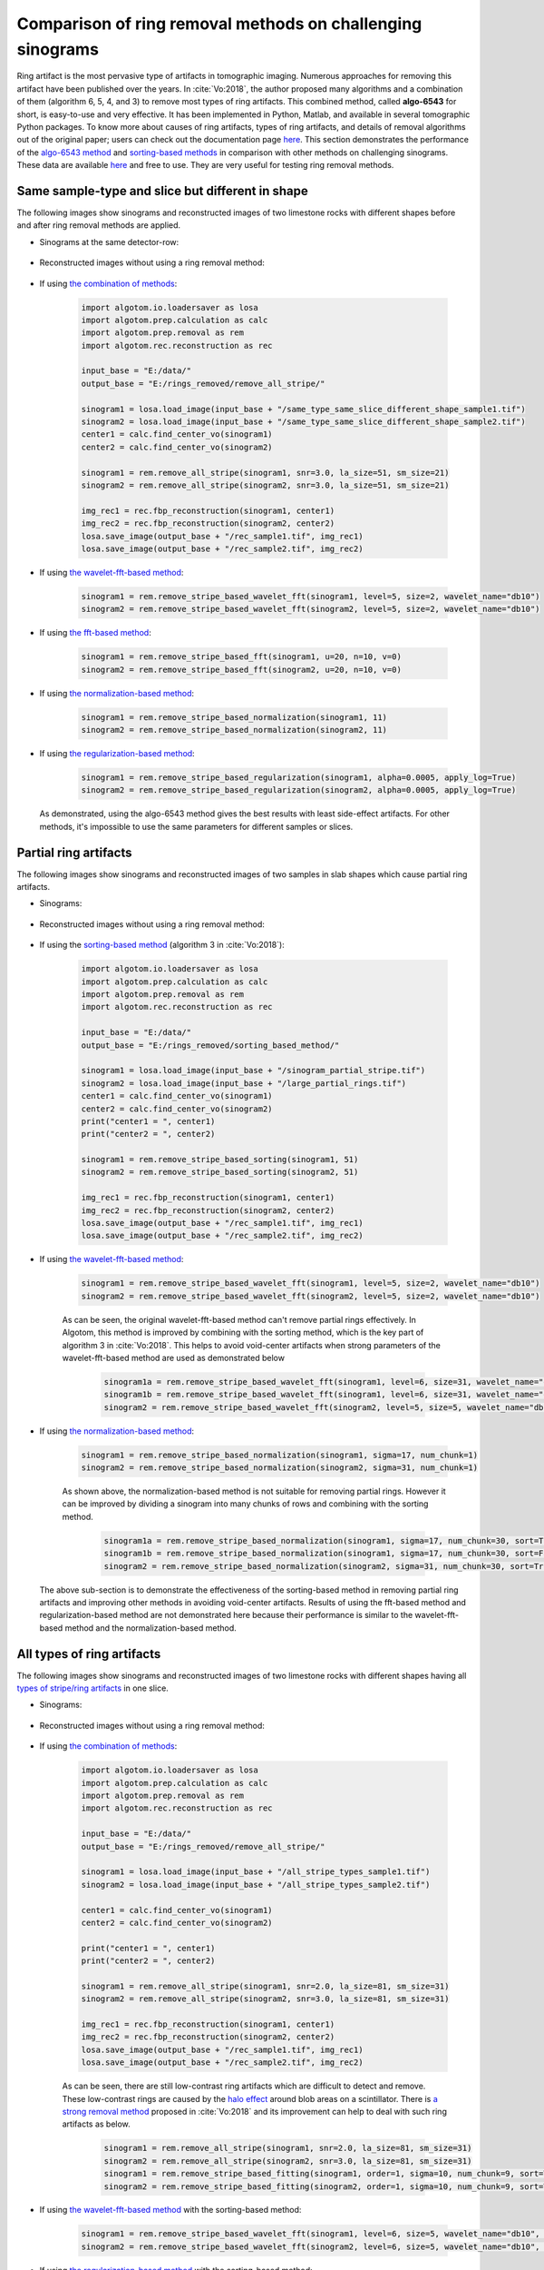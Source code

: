 Comparison of ring removal methods on challenging sinograms
===========================================================

Ring artifact is the most pervasive type of artifacts in tomographic imaging. Numerous approaches for removing this
artifact have been published over the years. In :cite:`Vo:2018`, the author proposed many algorithms and a combination
of them (algorithm 6, 5, 4, and 3) to remove most types of ring artifacts. This combined method,
called **algo-6543** for short, is easy-to-use and very effective. It has been implemented in Python, Matlab,
and available in several tomographic Python packages. To know more about causes of ring artifacts, types of ring
artifacts, and details of removal algorithms out of the original paper; users can check out the documentation page
`here <https://sarepy.readthedocs.io/>`__. This section demonstrates the performance of the
`algo-6543 method <https://algotom.readthedocs.io/en/latest/toc/api/algotom.prep.removal.html#algotom.prep.removal.remove_all_stripe>`__
and `sorting-based methods <https://algotom.readthedocs.io/en/latest/toc/api/algotom.prep.removal.html#algotom.prep.removal.remove_stripe_based_sorting>`__
in comparison with other methods on challenging sinograms. These data are available `here <https://github.com/nghia-vo/sarepy/tree/master/data>`__
and free to use. They are very useful for testing ring removal methods.

Same sample-type and slice but different in shape
-------------------------------------------------

The following images show sinograms and reconstructed images of two limestone rocks with different shapes before and
after ring removal methods are applied.

-   Sinograms at the same detector-row:

        .. image:: section4_4/figs/img_4_4_1.jpg
            :name: img_4_4_1
            :width: 100 %
            :align: center

-   Reconstructed images without using a ring removal method:

        .. image:: section4_4/figs/img_4_4_2.jpg
            :name: img_4_4_2
            :width: 100 %
            :align: center

-   If using `the combination of methods <https://algotom.readthedocs.io/en/latest/toc/api/algotom.prep.removal.html#algotom.prep.removal.remove_all_stripe>`__:

        .. code-block:: python

            import algotom.io.loadersaver as losa
            import algotom.prep.calculation as calc
            import algotom.prep.removal as rem
            import algotom.rec.reconstruction as rec

            input_base = "E:/data/"
            output_base = "E:/rings_removed/remove_all_stripe/"

            sinogram1 = losa.load_image(input_base + "/same_type_same_slice_different_shape_sample1.tif")
            sinogram2 = losa.load_image(input_base + "/same_type_same_slice_different_shape_sample2.tif")
            center1 = calc.find_center_vo(sinogram1)
            center2 = calc.find_center_vo(sinogram2)

            sinogram1 = rem.remove_all_stripe(sinogram1, snr=3.0, la_size=51, sm_size=21)
            sinogram2 = rem.remove_all_stripe(sinogram2, snr=3.0, la_size=51, sm_size=21)

            img_rec1 = rec.fbp_reconstruction(sinogram1, center1)
            img_rec2 = rec.fbp_reconstruction(sinogram2, center2)
            losa.save_image(output_base + "/rec_sample1.tif", img_rec1)
            losa.save_image(output_base + "/rec_sample2.tif", img_rec2)

        .. image:: section4_4/figs/img_4_4_3.jpg
            :name: img_4_4_3
            :width: 100 %
            :align: center

-   If using `the wavelet-fft-based method <https://algotom.readthedocs.io/en/latest/toc/api/algotom.prep.removal.html#algotom.prep.removal.remove_stripe_based_wavelet_fft>`__:

        .. code-block:: python

            sinogram1 = rem.remove_stripe_based_wavelet_fft(sinogram1, level=5, size=2, wavelet_name="db10")
            sinogram2 = rem.remove_stripe_based_wavelet_fft(sinogram2, level=5, size=2, wavelet_name="db10")

        .. image:: section4_4/figs/img_4_4_4.jpg
            :name: img_4_4_4
            :width: 100 %
            :align: center

-   If using `the fft-based method <https://algotom.readthedocs.io/en/latest/toc/api/algotom.prep.removal.html#algotom.prep.removal.remove_stripe_based_fft>`__:

        .. code-block:: python

            sinogram1 = rem.remove_stripe_based_fft(sinogram1, u=20, n=10, v=0)
            sinogram2 = rem.remove_stripe_based_fft(sinogram2, u=20, n=10, v=0)

        .. image:: section4_4/figs/img_4_4_5.jpg
            :name: img_4_4_5
            :width: 100 %
            :align: center

-   If using `the normalization-based method <https://algotom.readthedocs.io/en/latest/toc/api/algotom.prep.removal.html#algotom.prep.removal.remove_stripe_based_normalization>`__:

        .. code-block:: python

            sinogram1 = rem.remove_stripe_based_normalization(sinogram1, 11)
            sinogram2 = rem.remove_stripe_based_normalization(sinogram2, 11)

        .. image:: section4_4/figs/img_4_4_6.jpg
            :name: img_4_4_6
            :width: 100 %
            :align: center

-   If using `the regularization-based method <https://algotom.readthedocs.io/en/latest/toc/api/algotom.prep.removal.html#algotom.prep.removal.remove_stripe_based_regularization>`__:

        .. code-block:: python

            sinogram1 = rem.remove_stripe_based_regularization(sinogram1, alpha=0.0005, apply_log=True)
            sinogram2 = rem.remove_stripe_based_regularization(sinogram2, alpha=0.0005, apply_log=True)

        .. image:: section4_4/figs/img_4_4_7.jpg
            :name: img_4_4_7
            :width: 100 %
            :align: center

    As demonstrated, using the algo-6543 method gives the best results with least side-effect artifacts.
    For other methods, it's impossible to use the same parameters for different samples or slices.

Partial ring artifacts
----------------------

The following images show sinograms and reconstructed images of two samples in slab shapes
which cause partial ring artifacts.

-   Sinograms:

        .. image:: section4_4/figs/img_4_4_8.jpg
            :name: img_4_4_8
            :width: 100 %
            :align: center

-   Reconstructed images without using a ring removal method:

        .. image:: section4_4/figs/img_4_4_9.jpg
            :name: img_4_4_9
            :width: 100 %
            :align: center

-   If using the `sorting-based method <https://algotom.readthedocs.io/en/latest/toc/api/algotom.prep.removal.html#algotom.prep.removal.remove_stripe_based_sorting>`__
    (algorithm 3 in :cite:`Vo:2018`):

        .. code-block:: python

            import algotom.io.loadersaver as losa
            import algotom.prep.calculation as calc
            import algotom.prep.removal as rem
            import algotom.rec.reconstruction as rec

            input_base = "E:/data/"
            output_base = "E:/rings_removed/sorting_based_method/"

            sinogram1 = losa.load_image(input_base + "/sinogram_partial_stripe.tif")
            sinogram2 = losa.load_image(input_base + "/large_partial_rings.tif")
            center1 = calc.find_center_vo(sinogram1)
            center2 = calc.find_center_vo(sinogram2)
            print("center1 = ", center1)
            print("center2 = ", center2)

            sinogram1 = rem.remove_stripe_based_sorting(sinogram1, 51)
            sinogram2 = rem.remove_stripe_based_sorting(sinogram2, 51)

            img_rec1 = rec.fbp_reconstruction(sinogram1, center1)
            img_rec2 = rec.fbp_reconstruction(sinogram2, center2)
            losa.save_image(output_base + "/rec_sample1.tif", img_rec1)
            losa.save_image(output_base + "/rec_sample2.tif", img_rec2)

        .. image:: section4_4/figs/img_4_4_10.jpg
            :name: img_4_4_10
            :width: 100 %
            :align: center

-   If using `the wavelet-fft-based method <https://algotom.readthedocs.io/en/latest/toc/api/algotom.prep.removal.html#algotom.prep.removal.remove_stripe_based_wavelet_fft>`__:

        .. code-block:: python

            sinogram1 = rem.remove_stripe_based_wavelet_fft(sinogram1, level=5, size=2, wavelet_name="db10")
            sinogram2 = rem.remove_stripe_based_wavelet_fft(sinogram2, level=5, size=2, wavelet_name="db10")

        .. image:: section4_4/figs/img_4_4_11.jpg
            :name: img_4_4_11
            :width: 100 %
            :align: center

        As can be seen, the original wavelet-fft-based method can't remove partial rings effectively.
        In Algotom, this method is improved by combining with the sorting method, which is the key part
        of algorithm 3 in :cite:`Vo:2018`. This helps to avoid void-center artifacts when strong parameters
        of the wavelet-fft-based method are used as demonstrated below

            .. code-block:: python

                sinogram1a = rem.remove_stripe_based_wavelet_fft(sinogram1, level=6, size=31, wavelet_name="db10", sort=True)
                sinogram1b = rem.remove_stripe_based_wavelet_fft(sinogram1, level=6, size=31, wavelet_name="db10", sort=False)
                sinogram2 = rem.remove_stripe_based_wavelet_fft(sinogram2, level=5, size=5, wavelet_name="db10", sort=True)


            .. image:: section4_4/figs/img_4_4_12.jpg
                :name: img_4_4_12
                :width: 100 %
                :align: center

-   If using `the normalization-based method <https://algotom.readthedocs.io/en/latest/toc/api/algotom.prep.removal.html#algotom.prep.removal.remove_stripe_based_normalization>`__:

        .. code-block:: python

            sinogram1 = rem.remove_stripe_based_normalization(sinogram1, sigma=17, num_chunk=1)
            sinogram2 = rem.remove_stripe_based_normalization(sinogram2, sigma=31, num_chunk=1)

        .. image:: section4_4/figs/img_4_4_13.jpg
            :name: img_4_4_13
            :width: 100 %
            :align: center

        As shown above, the normalization-based method is not suitable for removing partial rings. However
        it can be improved by dividing a sinogram into many chunks of rows and combining with the sorting
        method.

            .. code-block:: python

                sinogram1a = rem.remove_stripe_based_normalization(sinogram1, sigma=17, num_chunk=30, sort=True)
                sinogram1b = rem.remove_stripe_based_normalization(sinogram1, sigma=17, num_chunk=30, sort=False)
                sinogram2 = rem.remove_stripe_based_normalization(sinogram2, sigma=31, num_chunk=30, sort=True)


            .. image:: section4_4/figs/img_4_4_14.jpg
                :name: img_4_4_14
                :width: 100 %
                :align: center

    The above sub-section is to demonstrate the effectiveness of the sorting-based method in removing partial ring
    artifacts and improving other methods in avoiding void-center artifacts. Results of using the fft-based method and
    regularization-based method are not demonstrated here because their performance is similar to the wavelet-fft-based
    method and the normalization-based method.

All types of ring artifacts
---------------------------

The following images show sinograms and reconstructed images of two limestone rocks with
different shapes having all `types of stripe/ring artifacts <https://sarepy.readthedocs.io/toc/section2.html>`__
in one slice.

-   Sinograms:

        .. image:: section4_4/figs/img_4_4_15.jpg
            :name: img_4_4_15
            :width: 100 %
            :align: center

-   Reconstructed images without using a ring removal method:

        .. image:: section4_4/figs/img_4_4_16.jpg
            :name: img_4_4_16
            :width: 100 %
            :align: center

-   If using `the combination of methods <https://algotom.readthedocs.io/en/latest/toc/api/algotom.prep.removal.html#algotom.prep.removal.remove_all_stripe>`__:

        .. code-block:: python

            import algotom.io.loadersaver as losa
            import algotom.prep.calculation as calc
            import algotom.prep.removal as rem
            import algotom.rec.reconstruction as rec

            input_base = "E:/data/"
            output_base = "E:/rings_removed/remove_all_stripe/"

            sinogram1 = losa.load_image(input_base + "/all_stripe_types_sample1.tif")
            sinogram2 = losa.load_image(input_base + "/all_stripe_types_sample2.tif")

            center1 = calc.find_center_vo(sinogram1)
            center2 = calc.find_center_vo(sinogram2)

            print("center1 = ", center1)
            print("center2 = ", center2)

            sinogram1 = rem.remove_all_stripe(sinogram1, snr=2.0, la_size=81, sm_size=31)
            sinogram2 = rem.remove_all_stripe(sinogram2, snr=3.0, la_size=81, sm_size=31)

            img_rec1 = rec.fbp_reconstruction(sinogram1, center1)
            img_rec2 = rec.fbp_reconstruction(sinogram2, center2)
            losa.save_image(output_base + "/rec_sample1.tif", img_rec1)
            losa.save_image(output_base + "/rec_sample2.tif", img_rec2)

        .. image:: section4_4/figs/img_4_4_17.jpg
            :name: img_4_4_17
            :width: 100 %
            :align: center

        As can be seen, there are still low-contrast ring artifacts which are difficult to detect and remove. These
        low-contrast rings are caused by the `halo effect <https://sarepy.readthedocs.io/toc/section2.html#id5>`__
        around blob areas on a scintillator. There is `a strong removal method <https://algotom.readthedocs.io/en/latest/toc/api/algotom.prep.removal.html#algotom.prep.removal.remove_stripe_based_fitting>`__
        proposed in :cite:`Vo:2018` and its improvement can help to deal with such ring artifacts as below.

            .. code-block:: python

                sinogram1 = rem.remove_all_stripe(sinogram1, snr=2.0, la_size=81, sm_size=31)
                sinogram2 = rem.remove_all_stripe(sinogram2, snr=3.0, la_size=81, sm_size=31)
                sinogram1 = rem.remove_stripe_based_fitting(sinogram1, order=1, sigma=10, num_chunk=9, sort=True)
                sinogram2 = rem.remove_stripe_based_fitting(sinogram2, order=1, sigma=10, num_chunk=9, sort=True)

            .. image:: section4_4/figs/img_4_4_18.jpg
                :name: img_4_4_18
                :width: 100 %
                :align: center

-   If using `the wavelet-fft-based method <https://algotom.readthedocs.io/en/latest/toc/api/algotom.prep.removal.html#algotom.prep.removal.remove_stripe_based_wavelet_fft>`__
    with the sorting-based method:

        .. code-block:: python

            sinogram1 = rem.remove_stripe_based_wavelet_fft(sinogram1, level=6, size=5, wavelet_name="db10", sort=True)
            sinogram2 = rem.remove_stripe_based_wavelet_fft(sinogram2, level=6, size=5, wavelet_name="db10", sort=True)

        .. image:: section4_4/figs/img_4_4_19.jpg
            :name: img_4_4_19
            :width: 100 %
            :align: center

-   If using `the regularization-based method <https://algotom.readthedocs.io/en/latest/toc/api/algotom.prep.removal.html#algotom.prep.removal.remove_stripe_based_regularization>`__
    with the sorting-based method:

        .. code-block:: python

            sinogram1 = rem.remove_stripe_based_regularization(sinogram1, alpha=0.001, num_chunk=15, sort=True)
            sinogram2 = rem.remove_stripe_based_regularization(sinogram2, alpha=0.001, num_chunk=15, sort=True)

        .. image:: section4_4/figs/img_4_4_20.jpg
            :name: img_4_4_20
            :width: 100 %
            :align: center

Having valid stripes (not artifacts)
------------------------------------

For samples containing round-shape objects (tubes, spheres), they can produce sinograms having valid stripes. This
is a problem for fft-based methods or normalization-based methods, but not for sorting-based methods.

    .. image:: section4_4/figs/img_4_4_21.jpg
        :name: img_4_4_21
        :width: 100 %
        :align: center

-   Results of using the combined method and the sorting-based method as below. Note that the remaining ring artifacts
    are insignificant. Although visible, they have nearly the same SNR (signal-to-noise ratio) as nearby background.

        .. code-block:: python

            import algotom.io.loadersaver as losa
            import algotom.prep.calculation as calc
            import algotom.prep.removal as rem
            import algotom.rec.reconstruction as rec

            input_base = "E:/data/"
            output_base = "E:/valid_stripes/rings_removed/"

            sinogram = losa.load_image(input_base + "/valid_stripes.tif")
            center = calc.find_center_vo(sinogram)
            print("center =", center)

            sinogram1 = rem.remove_all_stripe(sinogram, snr=3.0, la_size=31, sm_size=21)
            sinogram2 = rem.remove_stripe_based_sorting(sinogram, 21)

            img_rec1 = rec.fbp_reconstruction(sinogram1, center)
            img_rec2 = rec.fbp_reconstruction(sinogram2, center)
            losa.save_image(output_base + "/rec_img1.tif", img_rec1)
            losa.save_image(output_base + "/rec_img2.tif", img_rec2)

        .. image:: section4_4/figs/img_4_4_22.jpg
            :name: img_4_4_22
            :width: 100 %
            :align: center

-   Results of using other methods are shown below. Although reduced strength, they still produce lots of
    side-effect artifacts for such a pretty clean sinogram.

        .. code-block:: python

            sinogram1 = rem.remove_stripe_based_wavelet_fft(sinogram, level=4, size=1)
            sinogram2 = rem.remove_stripe_based_fft(sinogram, u=40, n=8, v=0)
            sinogram3 = rem.remove_stripe_based_normalization(sinogram, sigma=11)
            sinogram4 = rem.remove_stripe_based_regularization(sinogram, alpha=0.005)

        .. image:: section4_4/figs/img_4_4_23.jpg
            :name: img_4_4_23
            :width: 100 %
            :align: center

        |

        .. image:: section4_4/figs/img_4_4_24.jpg
            :name: img_4_4_24
            :width: 100 %
            :align: center

For cone-beam tomography
------------------------

`Post-processing ring-removal methods <https://sarepy.readthedocs.io/toc/section3.html#postprocessing-methods>`__ are often
used for cone-beam tomography because reconstruction can't be done sinogram-by-sinogram. However, they can cause
void-center artifacts, which may not be visible in horizontal slices but clearly visible along vertical
slices. More than that, these methods can't remove side effects of `unresponsive-stripe artifacts <https://sarepy.readthedocs.io/toc/section2.html#id3>`__
and `fluctuating-stripe artifacts <https://sarepy.readthedocs.io/toc/section2.html#id4>`__ which not only give rise to
ring artifacts but also streak artifacts in a reconstructed image.

    .. image:: section4_4/figs/img_4_4_25.jpg
        :name: img_4_4_25
        :width: 95 %
        :align: center

Certainly, we can apply pre-processing ring-removal methods along the sinogram direction. The only downside is that
we have to store intermediate results for switching between the :ref:`projection space and the sinogram space <processing_pipeline>`.
It is common that commercial tomography systems output flat-field-corrected projection-images as 16-bit tif format (grayscale
in the range of 0-65535). The following shows how to apply pre-processing methods along the sinogram direction
step-by-step:

    -   First of all, we convert tiffs to hdf file-format for fast slicing 3D data.

        .. code-block:: python

            import timeit
            import numpy as np
            import algotom.io.converter as conv
            import algotom.io.loadersaver as losa

            input_base = "E:/cone_beam/rawdata/tif_projections/"
            output_file = "E:/tmp/projections.hdf"

            t0 = timeit.default_timer()
            list_files = losa.find_file(input_base + "/*.tif*")
            depth = len(list_files)
            (height, width) = np.shape(losa.load_image(list_files[0]))
            conv.convert_tif_to_hdf(input_base, output_file, key_path='entry/data', crop=(0, 0, 0, 0))
            t1 = timeit.default_timer()
            print("Done!!!. Total time cost: {}".format(t1 - t0))


    -   Then load the converted data and apply pre-processing methods. Note about the change of data shape
        in each step.

        .. code-block:: python

            import timeit
            import multiprocessing as mp
            import numpy as np
            import algotom.io.loadersaver as losa
            import algotom.prep.removal as rem
            import algotom.prep.correction as corr
            import algotom.util.utility as util

            input_file = "E:/tmp/projections.hdf"
            output_file = "E:/tmp/tmp/projections_preprocessed.hdf"

            data = losa.load_hdf(input_file, key_path='entry/data')
            (depth, height, width) = data.shape

            # Note that the shape of output data is (height, depth, width)
            # for faster writing to hdf file.
            output = losa.open_hdf_stream(output_file, (height, depth, width), data_type="float32")

            t0 = timeit.default_timer()
            # For parallel processing
            ncore = mp.cpu_count()
            chunk_size = np.clip(ncore - 1, 1, height - 1)
            last_chunk = height - chunk_size * (height // chunk_size)
            for i in np.arange(0, height - last_chunk, chunk_size):
                sinograms = np.float32(data[:, i:i + chunk_size, :])
                sinograms = util.parallel_process_slices(sinograms,
                                                         rem.remove_all_stripe,
                                                         [3.0, 51, 21],
                                                         ncore=ncore, prefer="processes",
                                                         axis=1)
                # Apply beam hardening correction if need to
                # sinograms = util.parallel_process_slices(sinograms,
                #                                          corr.beam_hardening_correction,
                #                                          [40, 2.0, False],
                #                                          ncore=ncore, prefer="processes",
                #                                          axis=1)
                output[i:i + chunk_size] = np.moveaxis(sinograms, 1, 0)
                t1 = timeit.default_timer()
                print("Done sinograms: {0}-{1}. Time {2}".format(i, i + chunk_size, t1 - t0))

            if last_chunk != 0:
                sinograms = np.float32(data[:, height - last_chunk:height, :])
                sinograms = util.parallel_process_slices(sinograms,
                                                         rem.remove_all_stripe,
                                                         [3.0, 51, 21],
                                                         ncore=ncore, prefer="processes",
                                                         axis=1)

                # Apply beam hardening correction if need to
                # sinograms = util.parallel_process_slices(sinograms,
                #                                          corr.beam_hardening_correction,
                #                                          [40, 2.0, False],
                #                                          ncore=ncore, prefer="processes",
                #                                          axis=1)
                output[height - last_chunk:height] = np.moveaxis(sinograms, 1, 0)
                t1 = timeit.default_timer()
                print("Done sinograms: {0}-{1}. Time {2}".format(height - last_chunk, height - 1, t1 - t0))

            t1 = timeit.default_timer()
            print("Done!!!. Total time cost: {}".format(t1 - t0))


    -   Processed sinograms in the hdf-file then can be converted to 16-bit tiff images (i.e. to be used by cone-beam
        reconstruction software provided by tomography-system suppliers). Otherwise, `Astra Toolbox <https://github.com/cicwi/WalnutReconstructionCodes/blob/master/GroundTruthReconstruction.py>`__
        can be used for reconstruction without the need of this conversion step.

        .. code-block:: python

            import timeit
            import multiprocessing as mp
            import numpy as np
            import algotom.io.loadersaver as losa

            input_file = "E:/tmp/projections_preprocessed.hdf"
            output_base = "E:/tmp/tif_projections/"

            data = losa.load_hdf(input_file, key_path='entry/data')
            # Note that the shape of data has been changed after the previous step
            # where sinograms are arranged along 0-axis. Now we want to save the data
            # as projections which are arranged along 1-axis.
            (height, depth, width) = data.shape

            t0 = timeit.default_timer()
            # For parallel writing tif-images
            ncore = mp.cpu_count()
            chunk_size = np.clip(ncore - 1, 1, depth - 1)
            last_chunk = depth - chunk_size * (depth // chunk_size)

            for i in np.arange(0, depth - last_chunk, chunk_size):
                mat_stack = data[:, i: i + chunk_size, :]
                mat_stack = np.uint16(data[:, i: i + chunk_size, :])
                losa.save_image_multiple(output_base, mat_stack, axis=1,
                                         overwrite=True, ncore=ncore,
                                         prefer='processes', start_idx=i)
            if last_chunk != 0:
                mat_stack = np.uint16(data[:, depth - last_chunk:depth,
                                      :])  # Convert to 16-bit data for tif-format
                losa.save_image_multiple(output_base, mat_stack, axis=1,
                                         overwrite=True, ncore=ncore,
                                         prefer='processes', start_idx=depth - last_chunk)
            t1 = timeit.default_timer()
            print("Done!!!. Total time cost: {}".format(t1 - t0))


        .. figure:: section4_4/figs/fig_4_4_1.png
            :name: fig_4_4_1
            :figwidth: 100 %
            :align: center
            :figclass: align-center

            Reconstructed images, before and after applied pre-processing methods, from projection-images acquired by
            a commercial cone-beam system. Data provided by `Dr Mohammed Azeem <https://le.ac.uk/engineering/research/mechanics-of-materials/people>`__

